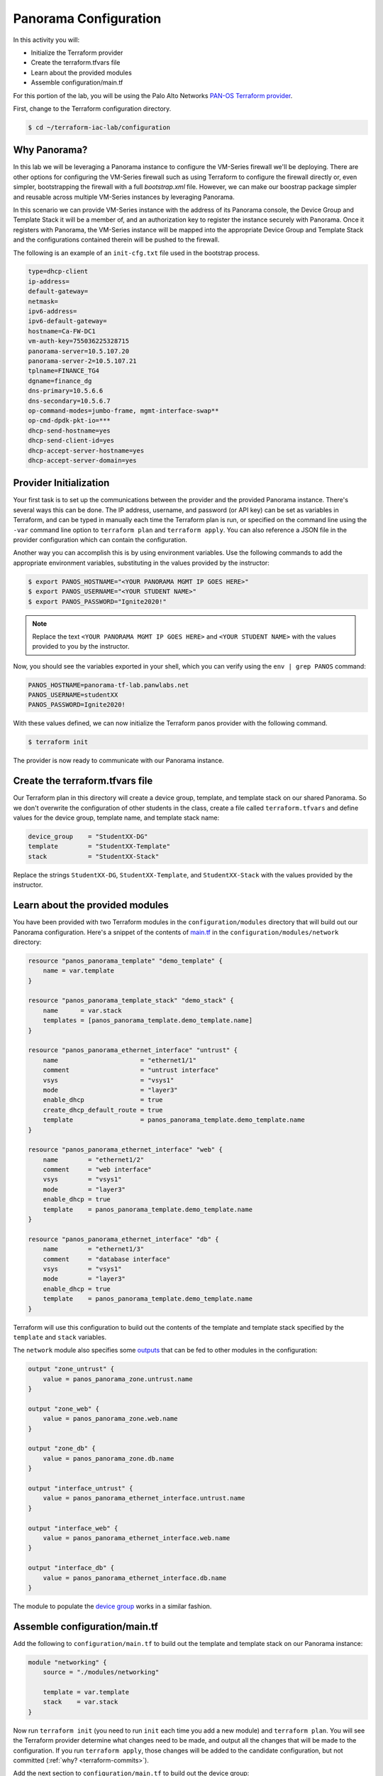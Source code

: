 =======================
Panorama Configuration
=======================

In this activity you will:

- Initialize the Terraform provider
- Create the terraform.tfvars file
- Learn about the provided modules
- Assemble configuration/main.tf


For this portion of the lab, you will be using the Palo Alto Networks
`PAN-OS Terraform provider <https://www.terraform.io/docs/providers/panos/index.html>`_.

First, change to the Terraform configuration directory.

.. code-block:: bash

    $ cd ~/terraform-iac-lab/configuration


Why Panorama?
-------------
In this lab we will be leveraging a Panorama instance to configure the VM-Series firewall we'll be deploying.
There are other options for configuring the VM-Series firewall such as using Terraform to configure the firewall 
directly or, even simpler, bootstrapping the firewall with a full `bootstrap.xml` file.  However, we can make our 
boostrap package simpler and reusable across multiple VM-Series instances by leveraging Panorama.  

In this scenario we can provide VM-Series instance with the address of its Panorama console, the Device Group and 
Template Stack it will be a member of, and an authorization key to register the instance securely with Panorama.  
Once it registers with Panorama, the VM-Series instance will be mapped into the appropriate Device Group and Template 
Stack and the configurations contained therein will be pushed to the firewall.

The following is an example of an ``init-cfg.txt`` file used in the bootstrap process.

.. code-block:: terraform

    type=dhcp-client
    ip-address=
    default-gateway=
    netmask=
    ipv6-address=
    ipv6-default-gateway=
    hostname=Ca-FW-DC1
    vm-auth-key=755036225328715
    panorama-server=10.5.107.20
    panorama-server-2=10.5.107.21
    tplname=FINANCE_TG4
    dgname=finance_dg
    dns-primary=10.5.6.6
    dns-secondary=10.5.6.7
    op-command-modes=jumbo-frame, mgmt-interface-swap**
    op-cmd-dpdk-pkt-io=***
    dhcp-send-hostname=yes
    dhcp-send-client-id=yes
    dhcp-accept-server-hostname=yes
    dhcp-accept-server-domain=yes

Provider Initialization
-----------------------
Your first task is to set up the communications between the provider and the provided Panorama instance.  There's
several ways this can be done.  The IP address, username, and password (or API key) can be set as variables in
Terraform, and can be typed in manually each time the Terraform plan is run, or specified on the command line using
the ``-var`` command line option to ``terraform plan`` and ``terraform apply``.  You can also reference a JSON file in
the provider configuration which can contain the configuration.

Another way you can accomplish this is by using environment variables.  Use the following commands to add the
appropriate environment variables, substituting in the values provided by the instructor:

.. code-block:: bash

    $ export PANOS_HOSTNAME="<YOUR PANORAMA MGMT IP GOES HERE>"
    $ export PANOS_USERNAME="<YOUR STUDENT NAME>"
    $ export PANOS_PASSWORD="Ignite2020!"

.. note:: Replace the text ``<YOUR PANORAMA MGMT IP GOES HERE>`` and ``<YOUR STUDENT NAME>`` with the values provided
          to you by the instructor.

Now, you should see the variables exported in your shell, which you can verify using the ``env | grep PANOS`` command:

.. code-block:: bash

    PANOS_HOSTNAME=panorama-tf-lab.panwlabs.net
    PANOS_USERNAME=studentXX
    PANOS_PASSWORD=Ignite2020!

With these values defined, we can now initialize the Terraform panos provider with the following command.

.. code-block:: bash

    $ terraform init

The provider is now ready to communicate with our Panorama instance.


Create the terraform.tfvars file
--------------------------------

Our Terraform plan in this directory will create a device group, template, and template stack on our shared Panorama.
So we don't overwrite the configuration of other students in the class, create a file called ``terraform.tfvars`` and
define values for the device group, template name, and template stack name:

.. code-block:: terraform

    device_group    = "StudentXX-DG"
    template        = "StudentXX-Template"
    stack           = "StudentXX-Stack"

Replace the strings ``StudentXX-DG``, ``StudentXX-Template``, and ``StudentXX-Stack`` with the values provided by the
instructor.


Learn about the provided modules
--------------------------------

You have been provided with two Terraform modules in the ``configuration/modules`` directory that will build out our
Panorama configuration.  Here's a snippet of the contents of 
`main.tf <https://github.com/PaloAltoNetworks/terraform-iac-lab/blob/master/configuration/modules/networking/main.tf>`_
in the ``configuration/modules/network`` directory:

.. code-block:: terraform

    resource "panos_panorama_template" "demo_template" {
        name = var.template
    }

    resource "panos_panorama_template_stack" "demo_stack" {
        name      = var.stack
        templates = [panos_panorama_template.demo_template.name]
    }

    resource "panos_panorama_ethernet_interface" "untrust" {
        name                      = "ethernet1/1"
        comment                   = "untrust interface"
        vsys                      = "vsys1"
        mode                      = "layer3"
        enable_dhcp               = true
        create_dhcp_default_route = true
        template                  = panos_panorama_template.demo_template.name
    }

    resource "panos_panorama_ethernet_interface" "web" {
        name        = "ethernet1/2"
        comment     = "web interface"
        vsys        = "vsys1"
        mode        = "layer3"
        enable_dhcp = true
        template    = panos_panorama_template.demo_template.name
    }

    resource "panos_panorama_ethernet_interface" "db" {
        name        = "ethernet1/3"
        comment     = "database interface"
        vsys        = "vsys1"
        mode        = "layer3"
        enable_dhcp = true
        template    = panos_panorama_template.demo_template.name
    }

Terraform will use this configuration to build out the contents of the template and template stack specified by the
``template`` and ``stack`` variables.

The ``network`` module also specifies some 
`outputs <https://github.com/PaloAltoNetworks/terraform-iac-lab/blob/master/configuration/modules/networking/outputs.tf>`_
that can be fed to other modules in the configuration:

.. code-block:: terraform

    output "zone_untrust" {
        value = panos_panorama_zone.untrust.name
    }

    output "zone_web" {
        value = panos_panorama_zone.web.name
    }

    output "zone_db" {
        value = panos_panorama_zone.db.name
    }

    output "interface_untrust" {
        value = panos_panorama_ethernet_interface.untrust.name
    }

    output "interface_web" {
        value = panos_panorama_ethernet_interface.web.name
    }

    output "interface_db" {
        value = panos_panorama_ethernet_interface.db.name
    }

The module to populate the 
`device group <https://github.com/PaloAltoNetworks/terraform-iac-lab/blob/master/configuration/modules/policies/main.tf>`_
works in a similar fashion.

Assemble configuration/main.tf
------------------------------

Add the following to ``configuration/main.tf`` to build out the template and template stack on our Panorama instance:

.. code-block:: terraform

    module "networking" {
        source = "./modules/networking"

        template = var.template
        stack    = var.stack
    }

Now run ``terraform init`` (you need to run ``init`` each time you add a new module) and ``terraform plan``.  You will
see the Terraform provider determine what changes need to be made, and output all the changes that will be made to the
configuration.  If you run ``terraform apply``, those changes will be added to the candidate configuration, but not
committed (:ref:`why? <terraform-commits>`).

Add the next section to ``configuration/main.tf`` to build out the device group:

.. code-block:: terraform

    module "policies" {
        source = "./modules/policies"

        device_group = var.device_group

        zone_untrust = module.networking.zone_untrust
        zone_web     = module.networking.zone_web
        zone_db      = module.networking.zone_db

        interface_untrust = module.networking.interface_untrust
        interface_web     = module.networking.interface_web
        interface_db      = module.networking.interface_db
    }

This module has variables for the names of zones and interfaces to avoid hard coding values.  Our networking module
outputs those names from what it creates, so we can chain these two modules together.

You can run ``terraform init``, ``terraform plan``, and ``terraform apply`` to populate the device group on Panorama.

Since Terraform is unable to commit configuration to PAN-OS on it's own, we have provided a Golang helper program to
commit your user's changes to Panorama.  You use a null resource provisioner in your main.tf to have Terraform run the
program for you.

Add the following section to ``configuration/main.tf`` to issue the commit:

.. code-block:: terraform

    resource "null_resource" "commit_panorama" {
        provisioner "local-exec" {
            command = "go run commit.go"
        }
        depends_on = [
            module.policies.security_rule_group,
            module.policies.nat_rule_group
        ]
    }

Your completed ``configuration/main.tf`` should look like this:

.. code-block:: terraform

    provider "panos" {}

    module "networking" {
        source = "./modules/networking"

        template = var.template
        stack    = var.stack
    }

    module "policies" {
        source = "./modules/policies"

        device_group = var.device_group

        zone_untrust = module.networking.zone_untrust
        zone_web     = module.networking.zone_web
        zone_db      = module.networking.zone_db

        interface_untrust = module.networking.interface_untrust
        interface_web     = module.networking.interface_web
        interface_db      = module.networking.interface_db
    }

    resource "null_resource" "commit_panorama" {
        provisioner "local-exec" {
            command = "go run commit.go"
        }
        depends_on = [
            module.policies.security_rule_group,
            module.policies.nat_rule_group
        ]
    }

Run the following command to pull the `pango <https://github.com/PaloAltoNetworks/pango>`_ library down for our
helper program:

.. code-block:: shell

    $ go get github.com/PaloAltoNetworks/pango

Now, run ``terraform init`` and ``terraform apply`` to finalize the changes.  Log in to the Panorama web UI and verify
that your changes have been committed.  You're now ready to deploy the environment and have your firewall bootstrap
from this configuration.